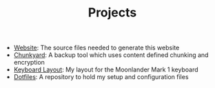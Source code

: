 #+TITLE: Projects

- [[https://github.com/fwinkelbauer/fwinkelbauer.github.io][Website]]: The source files needed to generate this website
- [[https://github.com/fwinkelbauer/chunkyard][Chunkyard]]: A backup tool which uses content defined chunking and encryption
- [[https://configure.zsa.io/moonlander/layouts/rXlOQ/latest/0][Keyboard Layout]]: My layout for the Moonlander Mark 1 keyboard
- [[https://github.com/fwinkelbauer/dotfiles][Dotfiles]]: A repository to hold my setup and configuration files
